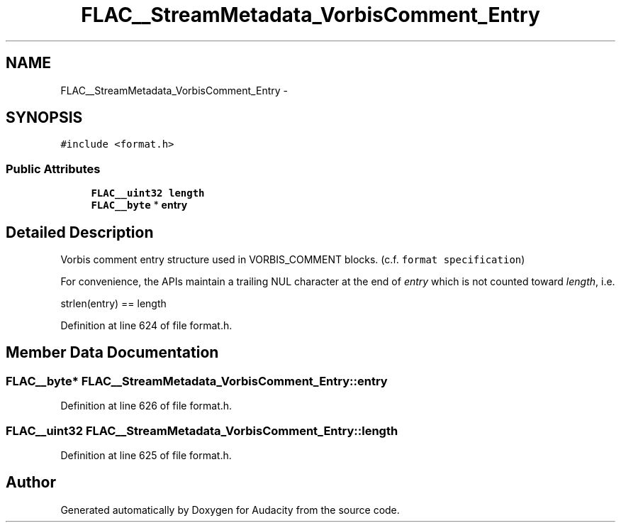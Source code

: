 .TH "FLAC__StreamMetadata_VorbisComment_Entry" 3 "Thu Apr 28 2016" "Audacity" \" -*- nroff -*-
.ad l
.nh
.SH NAME
FLAC__StreamMetadata_VorbisComment_Entry \- 
.SH SYNOPSIS
.br
.PP
.PP
\fC#include <format\&.h>\fP
.SS "Public Attributes"

.in +1c
.ti -1c
.RI "\fBFLAC__uint32\fP \fBlength\fP"
.br
.ti -1c
.RI "\fBFLAC__byte\fP * \fBentry\fP"
.br
.in -1c
.SH "Detailed Description"
.PP 
Vorbis comment entry structure used in VORBIS_COMMENT blocks\&. (c\&.f\&. \fCformat specification\fP)
.PP
For convenience, the APIs maintain a trailing NUL character at the end of \fIentry\fP which is not counted toward \fIlength\fP, i\&.e\&. 
.PP
.nf
strlen(entry) == length 

.fi
.PP
 
.PP
Definition at line 624 of file format\&.h\&.
.SH "Member Data Documentation"
.PP 
.SS "\fBFLAC__byte\fP* FLAC__StreamMetadata_VorbisComment_Entry::entry"

.PP
Definition at line 626 of file format\&.h\&.
.SS "\fBFLAC__uint32\fP FLAC__StreamMetadata_VorbisComment_Entry::length"

.PP
Definition at line 625 of file format\&.h\&.

.SH "Author"
.PP 
Generated automatically by Doxygen for Audacity from the source code\&.
